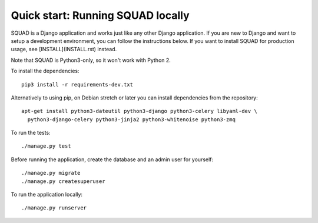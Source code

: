 ==================================
Quick start: Running SQUAD locally
==================================

SQUAD is a Django application and works just like any other Django
application. If you are new to Django and want to setup a development
environment, you can follow the instructions below. If you want to
install SQUAD for production usage, see [INSTALL](INSTALL.rst) instead.

Note that SQUAD is Python3-only, so it won't work with Python 2.

To install the dependencies::

    pip3 install -r requirements-dev.txt

Alternatively to using pip, on Debian stretch or later you can install
dependencies from the repository::

    apt-get install python3-dateutil python3-django python3-celery libyaml-dev \
      python3-django-celery python3-jinja2 python3-whitenoise python3-zmq

To run the tests::

    ./manage.py test

Before running the application, create the database and an admin user
for yourself::

    ./manage.py migrate
    ./manage.py createsuperuser

To run the application locally::

    ./manage.py runserver
